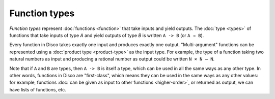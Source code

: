 Function types
==============

*Function types* represent :doc:`functions <function>` that take inputs and yield
outputs.  The :doc:`type <types>` of functions that take inputs of type `A` and
yield outputs of type `B` is written ``A -> B`` (or ``A → B``).

Every function in Disco takes exactly one input and produces exactly
one output.  "Multi-argument" functions can be represented using a
:doc:`product type <product-type>` as the input type. For example, the
type of a function taking two natural numbers as input and producing a
rational number as output could be written ``N × N → N``.

Note that if ``A`` and ``B`` are types, then ``A -> B`` is itself a
type, which can be used in all the same ways as any other type. In
other words, functions in Disco are "first-class", which means they
can be used in the same ways as any other values: for example,
functions :doc:`can be given as input to other functions
<higher-order>`, or returned as output, we can have lists of
functions, etc.
